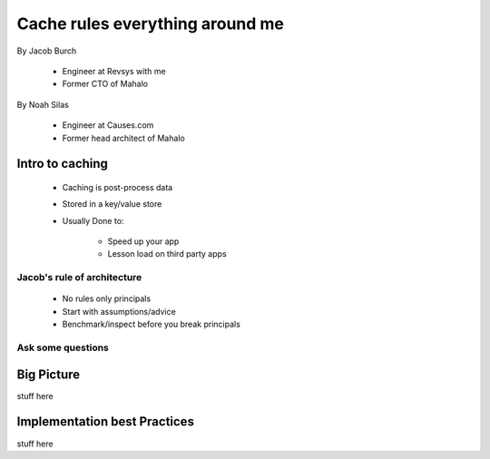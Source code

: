 ===================================
Cache rules everything around me
===================================

By Jacob Burch

 * Engineer at Revsys with me
 * Former CTO of Mahalo

By Noah Silas

 * Engineer at Causes.com
 * Former head architect of Mahalo
 
Intro to caching
====================

 * Caching is post-process data
 * Stored in a key/value store
 * Usually Done to:
 
    * Speed up your app
    * Lesson load on third party apps

Jacob's rule of architecture
------------------------------

 * No rules only principals
 * Start with assumptions/advice
 * Benchmark/inspect before you break principals
 
Ask some questions
------------------



Big Picture
====================

stuff here

Implementation best Practices
========================================

stuff here